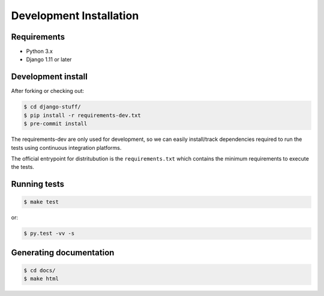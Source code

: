 Development Installation
========================

Requirements
------------

- Python 3.x
- Django 1.11 or later


Development install
-------------------

After forking or checking out:

.. code-block:: bash

    $ cd django-stuff/
    $ pip install -r requirements-dev.txt
    $ pre-commit install

The requirements-dev are only used for development, so we can easily
install/track dependencies required to run the tests using continuous
integration platforms.

The official entrypoint for distritubution is the ``requirements.txt`` which
contains the minimum requirements to execute the tests.


Running tests
-------------

.. code-block:: bash

    $ make test

or:

.. code-block:: bash

    $ py.test -vv -s

Generating documentation
------------------------

.. code-block:: bash

    $ cd docs/
    $ make html
